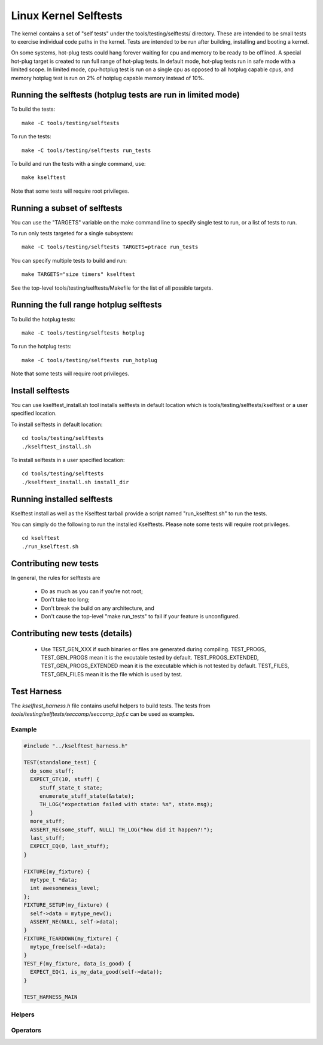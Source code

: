 ======================
Linux Kernel Selftests
======================

The kernel contains a set of "self tests" under the tools/testing/selftests/
directory. These are intended to be small tests to exercise individual code
paths in the kernel. Tests are intended to be run after building, installing
and booting a kernel.

On some systems, hot-plug tests could hang forever waiting for cpu and
memory to be ready to be offlined. A special hot-plug target is created
to run full range of hot-plug tests. In default mode, hot-plug tests run
in safe mode with a limited scope. In limited mode, cpu-hotplug test is
run on a single cpu as opposed to all hotplug capable cpus, and memory
hotplug test is run on 2% of hotplug capable memory instead of 10%.

Running the selftests (hotplug tests are run in limited mode)
=============================================================

To build the tests::

    make -C tools/testing/selftests

To run the tests::

    make -C tools/testing/selftests run_tests

To build and run the tests with a single command, use::

    make kselftest

Note that some tests will require root privileges.


Running a subset of selftests
=============================

You can use the "TARGETS" variable on the make command line to specify
single test to run, or a list of tests to run.

To run only tests targeted for a single subsystem::

    make -C tools/testing/selftests TARGETS=ptrace run_tests

You can specify multiple tests to build and run::

    make TARGETS="size timers" kselftest

See the top-level tools/testing/selftests/Makefile for the list of all
possible targets.


Running the full range hotplug selftests
========================================

To build the hotplug tests::

    make -C tools/testing/selftests hotplug

To run the hotplug tests::

    make -C tools/testing/selftests run_hotplug

Note that some tests will require root privileges.


Install selftests
=================

You can use kselftest_install.sh tool installs selftests in default
location which is tools/testing/selftests/kselftest or a user specified
location.

To install selftests in default location::

    cd tools/testing/selftests
    ./kselftest_install.sh

To install selftests in a user specified location::

    cd tools/testing/selftests
    ./kselftest_install.sh install_dir

Running installed selftests
===========================

Kselftest install as well as the Kselftest tarball provide a script
named "run_kselftest.sh" to run the tests.

You can simply do the following to run the installed Kselftests. Please
note some tests will require root privileges.

::

    cd kselftest
    ./run_kselftest.sh

Contributing new tests
======================

In general, the rules for selftests are

 * Do as much as you can if you're not root;

 * Don't take too long;

 * Don't break the build on any architecture, and

 * Don't cause the top-level "make run_tests" to fail if your feature is
   unconfigured.

Contributing new tests (details)
================================

 * Use TEST_GEN_XXX if such binaries or files are generated during
   compiling.
   TEST_PROGS, TEST_GEN_PROGS mean it is the excutable tested by
   default.
   TEST_PROGS_EXTENDED, TEST_GEN_PROGS_EXTENDED mean it is the
   executable which is not tested by default.
   TEST_FILES, TEST_GEN_FILES mean it is the file which is used by
   test.

Test Harness
============

The *kselftest_harness.h* file contains useful helpers to build tests. The
tests from *tools/testing/selftests/seccomp/seccomp_bpf.c* can be used as
examples.

Example
-------

.. code-block:: c

    #include "../kselftest_harness.h"

    TEST(standalone_test) {
      do_some_stuff;
      EXPECT_GT(10, stuff) {
         stuff_state_t state;
         enumerate_stuff_state(&state);
         TH_LOG("expectation failed with state: %s", state.msg);
      }
      more_stuff;
      ASSERT_NE(some_stuff, NULL) TH_LOG("how did it happen?!");
      last_stuff;
      EXPECT_EQ(0, last_stuff);
    }

    FIXTURE(my_fixture) {
      mytype_t *data;
      int awesomeness_level;
    };
    FIXTURE_SETUP(my_fixture) {
      self->data = mytype_new();
      ASSERT_NE(NULL, self->data);
    }
    FIXTURE_TEARDOWN(my_fixture) {
      mytype_free(self->data);
    }
    TEST_F(my_fixture, data_is_good) {
      EXPECT_EQ(1, is_my_data_good(self->data));
    }

    TEST_HARNESS_MAIN


Helpers
-------

.. kernel-doc:: tools/testing/selftests/kselftest_harness.h
    :doc: helpers


Operators
---------

.. kernel-doc:: tools/testing/selftests/kselftest_harness.h
    :doc: operators
